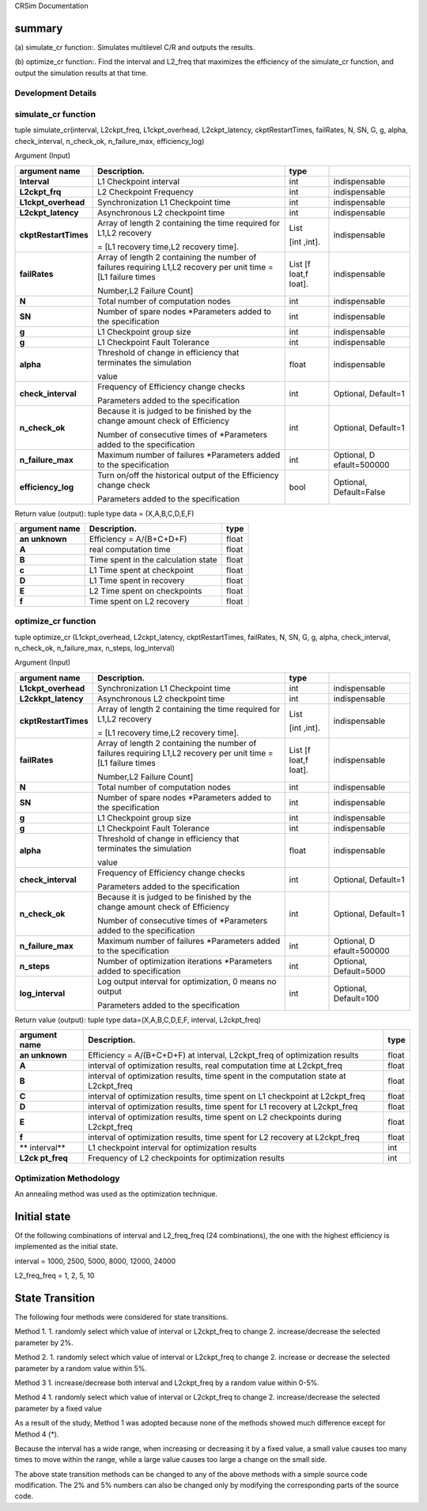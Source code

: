 CRSim Documentation

summary
=======

(a) simulate_cr function:.
Simulates multilevel C/R and outputs the results.

(b) optimize_cr function:.
Find the interval and L2_freq that maximizes the efficiency of the simulate_cr function, and output the simulation results at that time.

Development Details
~~~~~~~~~~~~~~~~~~~~

simulate_cr function
~~~~~~~~~~~~~~~~~~~~

.. _tuple-simulate_crinterval-l2ckpt_freq-l1ckpt_overhead-l2ckpt_latency-ckptrestarttimes-failrates-n-sn-g-g-alpha-check_interval-n_check_ok-n_failure_max-efficiency_log-1:

tuple simulate_cr(interval, L2ckpt_freq, L1ckpt_overhead, L2ckpt_latency, ckptRestartTimes, failRates, N, SN, G, g, alpha, check_interval, n_check_ok, n_failure_max, efficiency_log)

Argument (Input)

+----------------------+----------------------------+----------+---------------+
| **argument name**    | **Description.**           | **type** |               |
+======================+============================+==========+===============+
| **Interval**         | L1 Checkpoint interval     | int      | indispensable |
+----------------------+----------------------------+----------+---------------+
| **L2ckpt_frq**       | L2 Checkpoint Frequency    | int      | indispensable |
|                      |                            |          |               |
+----------------------+----------------------------+----------+---------------+
| **L1ckpt_overhead**  | Synchronization L1         | int      | indispensable |
|                      | Checkpoint time            |          |               |
+----------------------+----------------------------+----------+---------------+
| **L2ckpt_latency**   | Asynchronous L2 checkpoint | int      | indispensable |
|                      | time                       |          |               |
+----------------------+----------------------------+----------+---------------+
| **ckptRestartTimes** | Array of length 2          | List     | indispensable |
|                      | containing the time        |          |               |
|                      | required for L1,L2         | [int     |               |
|                      | recovery                   | ,int].   |               |
|                      |                            |          |               |
|                      | = [L1 recovery time,L2     |          |               |
|                      | recovery time].            |          |               |
+----------------------+----------------------------+----------+---------------+
| **failRates**        | Array of length 2          | List     | indispensable |
|                      | containing the number of   | [f       |               |
|                      | failures requiring L1,L2   | loat,f   |               |
|                      | recovery per unit time =   | loat].   |               |
|                      | [L1 failure times          |          |               |
|                      |                            |          |               |
|                      | Number,L2 Failure Count]   |          |               |
+----------------------+----------------------------+----------+---------------+
| **N**                | Total number of            | int      | indispensable |
|                      | computation nodes          |          |               |
+----------------------+----------------------------+----------+---------------+
| **SN**               | Number of spare nodes      | int      | indispensable |
|                      | \*Parameters added to the  |          |               |
|                      | specification              |          |               |
+----------------------+----------------------------+----------+---------------+
| **g**                | L1 Checkpoint group size   | int      | indispensable |
+----------------------+----------------------------+----------+---------------+
| **g**                | L1 Checkpoint Fault        | int      | indispensable |
|                      | Tolerance                  |          |               |
+----------------------+----------------------------+----------+---------------+
| **alpha**            | Threshold of change in     | float    | indispensable |
|                      | efficiency that terminates |          |               |
|                      | the simulation             |          |               |
|                      |                            |          |               |
|                      | value                      |          |               |
+----------------------+----------------------------+----------+---------------+
| **check_interval**   | Frequency of Efficiency    | int      | Optional,     |
|                      | change checks              |          | Default=1     |
|                      |                            |          |               |
|                      | Parameters added to the    |          |               |
|                      | specification              |          |               |
+----------------------+----------------------------+----------+---------------+
| **n_check_ok**       | Because it is judged to be | int      | Optional,     |
|                      | finished by the change     |          | Default=1     |
|                      | amount check of Efficiency |          |               |
|                      |                            |          |               |
|                      | Number of consecutive      |          |               |
|                      | times of \*Parameters      |          |               |
|                      | added to the specification |          |               |
+----------------------+----------------------------+----------+---------------+
| **n_failure_max**    | Maximum number of failures | int      | Optional,     |
|                      | \*Parameters added to the  |          | D             |
|                      | specification              |          | efault=500000 |
+----------------------+----------------------------+----------+---------------+
| **efficiency_log**   | Turn on/off the historical | bool     | Optional,     |
|                      | output of the Efficiency   |          | Default=False |
|                      | change check               |          |               |
|                      |                            |          |               |
|                      | Parameters added to the    |          |               |
|                      | specification              |          |               |
+----------------------+----------------------------+----------+---------------+

Return value (output): tuple type data = (X,A,B,C,D,E,F)

+--------------+------------------------------------------+-----------+
| **argument   | **Description.**                         |           |
| name**       |                                          | **type**  |
+==============+==========================================+===========+
| **an         | Efficiency = A/(B+C+D+F)                 |    float  |
| unknown**    |                                          |           |
+--------------+------------------------------------------+-----------+
| **A**        | real computation time                    |    float  |
+--------------+------------------------------------------+-----------+
| **B**        | Time spent in the calculation state      |    float  |
+--------------+------------------------------------------+-----------+
| **c**        | L1 Time spent at checkpoint              |    float  |
+--------------+------------------------------------------+-----------+
| **D**        | L1 Time spent in recovery                |    float  |
+--------------+------------------------------------------+-----------+
| **E**        | L2 Time spent on checkpoints             |    float  |
+--------------+------------------------------------------+-----------+
| **f**        | Time spent on L2 recovery                |    float  |
+--------------+------------------------------------------+-----------+

optimize_cr function
~~~~~~~~~~~~~~~~~~~~

.. _tuple-optimize_cr-l1ckpt_overhead-l2ckpt_latency-ckptrestarttimes-failrates-n-sn-g-g-alpha-check_interval-n_check_ok-n_failure_max-n_steps-log_interval-1:

tuple optimize_cr (L1ckpt_overhead, L2ckpt_latency, ckptRestartTimes, failRates, N, SN, G, g, alpha, check_interval, n_check_ok, n_failure_max, n_steps, log_interval)

.. _argument-input-1:

Argument (Input)

+----------------------+----------------------------+----------+---------------+
| **argument name**    | **Description.**           | **type** |               |
|                      |                            |          |               |
+======================+============================+==========+===============+
| **L1ckpt_overhead**  | Synchronization L1         | int      | indispensable |
|                      | Checkpoint time            |          |               |
+----------------------+----------------------------+----------+---------------+
| **L2ckkpt_latency**  | Asynchronous L2 checkpoint | int      | indispensable |
|                      | time                       |          |               |
+----------------------+----------------------------+----------+---------------+
| **ckptRestartTimes** | Array of length 2          | List     | indispensable |
|                      | containing the time        |          |               |
|                      | required for L1,L2         | [int     |               |
|                      | recovery                   | ,int].   |               |
|                      |                            |          |               |
|                      | = [L1 recovery time,L2     |          |               |
|                      | recovery time].            |          |               |
+----------------------+----------------------------+----------+---------------+
| **failRates**        | Array of length 2          | List     | indispensable |
|                      | containing the number of   | [f       |               |
|                      | failures requiring L1,L2   | loat,f   |               |
|                      | recovery per unit time =   | loat].   |               |
|                      | [L1 failure times          |          |               |
|                      |                            |          |               |
|                      | Number,L2 Failure Count]   |          |               |
+----------------------+----------------------------+----------+---------------+
| **N**                | Total number of            | int      | indispensable |
|                      | computation nodes          |          |               |
+----------------------+----------------------------+----------+---------------+
| **SN**               | Number of spare nodes      | int      | indispensable |
|                      | \*Parameters added to the  |          |               |
|                      | specification              |          |               |
+----------------------+----------------------------+----------+---------------+
| **g**                | L1 Checkpoint group size   | int      | indispensable |
+----------------------+----------------------------+----------+---------------+
| **g**                | L1 Checkpoint Fault        | int      | indispensable |
|                      | Tolerance                  |          |               |
+----------------------+----------------------------+----------+---------------+
| **alpha**            | Threshold of change in     | float    | indispensable |
|                      | efficiency that terminates |          |               |
|                      | the simulation             |          |               |
|                      |                            |          |               |
|                      | value                      |          |               |
+----------------------+----------------------------+----------+---------------+
| **check_interval**   | Frequency of Efficiency    | int      | Optional,     |
|                      | change checks              |          | Default=1     |
|                      |                            |          |               |
|                      | Parameters added to the    |          |               |
|                      | specification              |          |               |
+----------------------+----------------------------+----------+---------------+
| **n_check_ok**       | Because it is judged to be | int      | Optional,     |
|                      | finished by the change     |          | Default=1     |
|                      | amount check of Efficiency |          |               |
|                      |                            |          |               |
|                      | Number of consecutive      |          |               |
|                      | times of \*Parameters      |          |               |
|                      | added to the specification |          |               |
+----------------------+----------------------------+----------+---------------+
| **n_failure_max**    | Maximum number of failures | int      | Optional,     |
|                      | \*Parameters added to the  |          | D             |
|                      | specification              |          | efault=500000 |
+----------------------+----------------------------+----------+---------------+
| **n_steps**          | Number of optimization     | int      | Optional,     |
|                      | iterations \*Parameters    |          | Default=5000  |
|                      | added to specification     |          |               |
+----------------------+----------------------------+----------+---------------+
| **log_interval**     | Log output interval for    | int      | Optional,     |
|                      | optimization, 0 means no   |          | Default=100   |
|                      | output                     |          |               |
|                      |                            |          |               |
|                      | Parameters added to the    |          |               |
|                      | specification              |          |               |
+----------------------+----------------------------+----------+---------------+

Return value (output): tuple type data=(X,A,B,C,D,E,F, interval, L2ckpt_freq)

+-----------+-------------------------------------------------+---------+
| **argument| **Description.**                                | **type**|
| name**    |                                                 |         |
+===========+=================================================+=========+
| **an      | Efficiency = A/(B+C+D+F) at interval,           |         |
| unknown** | L2ckpt_freq of optimization results             | float   |
+-----------+-------------------------------------------------+---------+
| **A**     | interval of optimization results, real          |         |
|           | computation time at L2ckpt_freq                 | float   |
+-----------+-------------------------------------------------+---------+
| **B**     | interval of optimization results, time spent in |         |
|           | the computation state at L2ckpt_freq            | float   |
+-----------+-------------------------------------------------+---------+
| **C**     | interval of optimization results, time spent on |         |
|           | L1 checkpoint at L2ckpt_freq                    | float   |
+-----------+-------------------------------------------------+---------+
| **D**     | interval of optimization results, time spent    |         |
|           | for L1 recovery at L2ckpt_freq                  | float   |
+-----------+-------------------------------------------------+---------+
| **E**     | interval of optimization results, time spent on |         |
|           | L2 checkpoints during L2ckpt_freq               | float   |
+-----------+-------------------------------------------------+---------+
| **f**     | interval of optimization results, time spent    |         |
|           | for L2 recovery at L2ckpt_freq                  | float   |
+-----------+-------------------------------------------------+---------+
| **        | L1 checkpoint interval for optimization results |         |
| interval**|                                                 |   int   |
+-----------+-------------------------------------------------+---------+
| **L2ck    | Frequency of L2 checkpoints for optimization    |         |
| pt_freq** | results                                         |   int   |
+-----------+-------------------------------------------------+---------+

Optimization Methodology
~~~~~~~~~~~~~~~~~~~~~~~~

An annealing method was used as the optimization technique.

Initial state
=============

Of the following combinations of interval and L2_freq_freq (24 combinations), the one with the highest efficiency is implemented as the initial state.

interval = 1000, 2500, 5000, 8000, 12000, 24000

L2_freq_freq = 1, 2, 5, 10

State Transition
================

The following four methods were considered for state transitions.

Method 1.
1. randomly select which value of interval or L2ckpt_freq to change 2. increase/decrease the selected parameter by 2%.

Method 2.
1. randomly select which value of interval or L2ckpt_freq to change 2. increase or decrease the selected parameter by a random value within 5%.

Method 3
1. increase/decrease both interval and L2ckpt_freq by a random value within 0-5%.

Method 4
1. randomly select which value of interval or L2ckpt_freq to change 2. increase/decrease the selected parameter by a fixed value


As a result of the study, Method 1 was adopted because none of the methods showed much difference except for Method 4 (*).

Because the interval has a wide range, when increasing or decreasing it by a fixed value, a small value causes too many times to move within the range, while a large value causes too large a change on the small side.

The above state transition methods can be changed to any of the above methods with a simple source code modification. The 2% and 5% numbers can also be changed only by modifying the corresponding parts of the source code.
